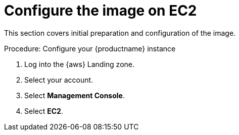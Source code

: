 = Configure the image on EC2

This section covers initial preparation and configuration of the image.

.Procedure: Configure your {productname} instance

. Log into the {aws} Landing zone.
. Select your account. 
. Select **Management Console**.
. Select **EC2**.

